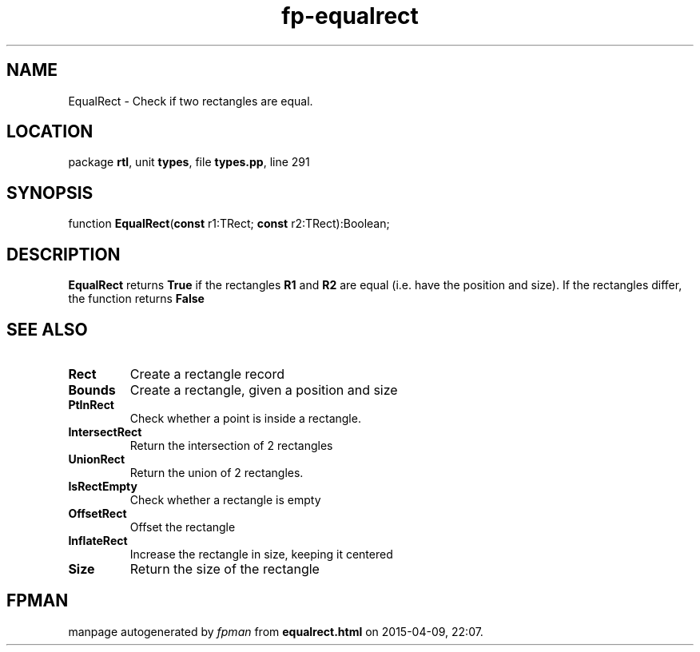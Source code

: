 .\" file autogenerated by fpman
.TH "fp-equalrect" 3 "2014-03-14" "fpman" "Free Pascal Programmer's Manual"
.SH NAME
EqualRect - Check if two rectangles are equal.
.SH LOCATION
package \fBrtl\fR, unit \fBtypes\fR, file \fBtypes.pp\fR, line 291
.SH SYNOPSIS
function \fBEqualRect\fR(\fBconst\fR r1:TRect; \fBconst\fR r2:TRect):Boolean;
.SH DESCRIPTION
\fBEqualRect\fR returns \fBTrue\fR if the rectangles \fBR1\fR and \fBR2\fR are equal (i.e. have the position and size). If the rectangles differ, the function returns \fBFalse\fR 


.SH SEE ALSO
.TP
.B Rect
Create a rectangle record
.TP
.B Bounds
Create a rectangle, given a position and size
.TP
.B PtInRect
Check whether a point is inside a rectangle.
.TP
.B IntersectRect
Return the intersection of 2 rectangles
.TP
.B UnionRect
Return the union of 2 rectangles.
.TP
.B IsRectEmpty
Check whether a rectangle is empty
.TP
.B OffsetRect
Offset the rectangle
.TP
.B InflateRect
Increase the rectangle in size, keeping it centered
.TP
.B Size
Return the size of the rectangle

.SH FPMAN
manpage autogenerated by \fIfpman\fR from \fBequalrect.html\fR on 2015-04-09, 22:07.

